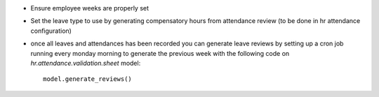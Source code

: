 * Ensure employee weeks are properly set
* Set the leave type to use by generating compensatory
  hours from attendance review (to be done in hr attendance configuration)
* once all leaves and attendances has been recorded you can generate leave reviews
  by setting up a cron job running every monday morning to generate the previous week
  with the following code on `hr.attendance.validation.sheet` model::

    model.generate_reviews()
